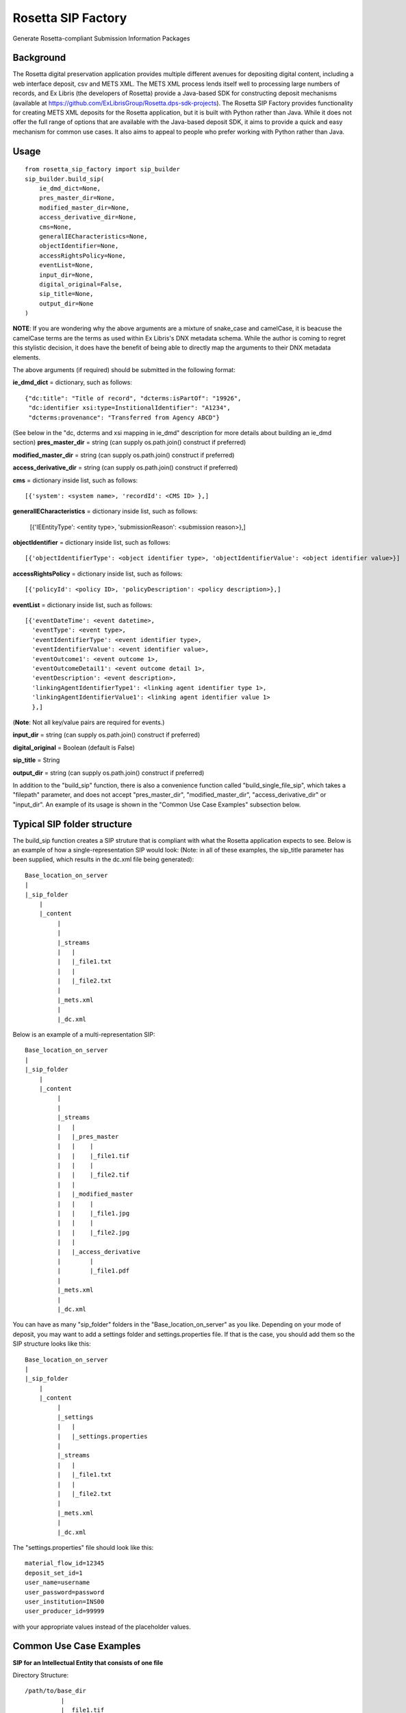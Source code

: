 Rosetta SIP Factory
===================
Generate Rosetta-compliant Submission Information Packages

Background
----------
The Rosetta digital preservation application provides multiple different avenues for depositing digital content, including a web interface deposit, csv and METS XML. The METS XML process lends itself well to processing large numbers of records, and Ex Libris (the developers of Rosetta) provide a Java-based SDK for constructing deposit mechanisms (available at https://github.com/ExLibrisGroup/Rosetta.dps-sdk-projects).  
The Rosetta SIP Factory provides functionality for creating METS XML deposits for the Rosetta application, but it is built with Python rather than Java. While it does not offer the full range of options that are available with the Java-based deposit SDK, it aims to provide a quick and easy mechanism for common use cases. It also aims to appeal to people who prefer working with Python rather than Java.


Usage
-----
::

    from rosetta_sip_factory import sip_builder
    sip_builder.build_sip(
        ie_dmd_dict=None,
        pres_master_dir=None,
        modified_master_dir=None,
        access_derivative_dir=None,
        cms=None,
        generalIECharacteristics=None,
        objectIdentifier=None,
        accessRightsPolicy=None,
        eventList=None,
        input_dir=None,
        digital_original=False,
        sip_title=None,
        output_dir=None
    )

**NOTE**: If you are wondering why the above arguments are a mixture of snake_case and camelCase, it is beacuse the camelCase terms are the terms as used within Ex Libris's DNX metadata schema. While the author is coming to regret this stylistic decision, it does have the benefit of being able to directly map the arguments to their DNX metadata elements.

The above arguments (if required) should be submitted in the following format:

**ie_dmd_dict** = dictionary, such as follows::

    {"dc:title": "Title of record", "dcterms:isPartOf": "19926",
     "dc:identifier xsi:type=InstitionalIdentifier": "A1234",
     "dcterms:provenance": "Transferred from Agency ABCD"}

(See below in the "dc, dcterms and xsi mapping in ie_dmd" description for more
details about building an ie_dmd section)  
**pres_master_dir** = string (can supply os.path.join() construct if preferred)  

**modified_master_dir** = string (can supply os.path.join() construct if preferred)  

**access_derivative_dir** = string (can supply os.path.join() construct if preferred)  

**cms** = dictionary inside list, such as follows::

    [{'system': <system name>, 'recordId': <CMS ID> },]
 
**generalIECharacteristics** = dictionary inside list, such as follows:  

    [{'IEEntityType': <entity type>, 'submissionReason': <submission reason>},]
  
**objectIdentifier** = dictionary inside list, such as follows::  

    [{'objectIdentifierType': <object identifier type>, 'objectIdentifierValue': <object identifier value>}]

**accessRightsPolicy** = dictionary inside list, such as follows::

    [{'policyId': <policy ID>, 'policyDescription': <policy description>},]

**eventList** = dictionary inside list, such as follows::  

    [{'eventDateTime': <event datetime>, 
      'eventType': <event type>,
      'eventIdentifierType': <event identifier type>, 
      'eventIdentifierValue': <event identifier value>,
      'eventOutcome1': <event outcome 1>,
      'eventOutcomeDetail1': <event outcome detail 1>,
      'eventDescription': <event description>,
      'linkingAgentIdentifierType1': <linking agent identifier type 1>,
      'linkingAgentIdentifierValue1': <linking agent identifier value 1>
      },]

(**Note**: Not all key/value pairs are required for events.)  

**input_dir** = string (can supply os.path.join() construct if preferred)  

**digital_original** = Boolean (default is False)  

**sip_title** = String  

**output_dir** = string (can supply os.path.join() construct if preferred)  

In addition to the "build_sip" function, there is also a convenience function called "build_single_file_sip", which takes a "filepath" parameter, and does not accept "pres_master_dir", "modified_master_dir", "access_derivative_dir" or "input_dir". An example of its usage is shown in the "Common Use Case Examples" subsection below.  

Typical SIP folder structure
----------------------------
The build_sip function creates a SIP struture that is compliant with what the Rosetta application expects to see. Below is an example of how a single-representation SIP would look:
(Note: in all of these examples, the sip_title parameter has been supplied, which results in the dc.xml file being generated)::

    Base_location_on_server
    |
    |_sip_folder
        |
        |_content
             |
             |  
             |_streams
             |   |
             |   |_file1.txt
             |   |
             |   |_file2.txt
             |
             |_mets.xml
             |
             |_dc.xml

Below is an example of a multi-representation SIP::

    Base_location_on_server
    |
    |_sip_folder
        |
        |_content
             |
             |
             |_streams
             |   |
             |   |_pres_master
             |   |    |
             |   |    |_file1.tif
             |   |    |
             |   |    |_file2.tif
             |   |
             |   |_modified_master
             |   |    |
             |   |    |_file1.jpg
             |   |    |
             |   |    |_file2.jpg
             |   |
             |   |_access_derivative
             |        |
             |        |_file1.pdf
             |    
             |_mets.xml
             |
             |_dc.xml


You can have as many "sip_folder" folders in the "Base_location_on_server" as you like.  
Depending on your mode of deposit, you may want to add a settings folder and settings.properties file. If that is the case, you should add them so the SIP structure looks like this::

    Base_location_on_server
    |
    |_sip_folder
        |
        |_content
             |
             |_settings
             |   |
             |   |_settings.properties
             |
             |_streams
             |   |
             |   |_file1.txt
             |   |
             |   |_file2.txt
             |
             |_mets.xml
             |
             |_dc.xml

The "settings.properties" file should look like this::

    material_flow_id=12345
    deposit_set_id=1
    user_name=username
    user_password=password
    user_institution=INS00
    user_producer_id=99999

with your appropriate values instead of the placeholder values.

Common Use Case Examples
------------------------
**SIP for an Intellectual Entity that consists of one file**  
  
Directory Structure:
::

  /path/to/base_dir
            |
            |__file1.tif
  
Code:
::

    import os
    from rosetta_sip_factory import sip_builder

    # set the filepath and the output directory for convenience's sake
    filepath = os.path.join('/', 'path', 'to', 'base_dir', 'file1.jpg',)
    output_dir = os.path.join('/', 'path', 'to', 'destination_dir')

    sip_builder.build_single_file_sip(
        ie_dmd_dict=[{'dc:title': 'title of IE',
                      'dcterms:isPartOf': 'Series 001'
                    }],
        filepath=filepath,
        generalIECharacteristics=[{'IEEntityType': 'unpublishedImages',
                                   'status': 'ACTIVE'
                                 }],
        objectIdentifier=[{'objectIdentifierType': 'ALMAMMS',
                           'objectIdentifierValue': '9901234578901234'}],
        accessRightsPolicy=[{'policyId': '1000'}],
        digital_original=True,
        sip_title='Title of SIP',
        output_dir=output_dir
    )

**SIP for an Intellectual Entity with one representation, consisting of files in one directory**  
  
Directory Structure:
::

    /path/to/base_dir
            |
            |__rep_folder
                   |
                   |__file1.tif
                   |__file2.tif
  
Code:
::

    import os
    from rosetta_sip_factory import sip_builder

    # set the base directory and the output directory for convenience's sake
    base_dir = os.path.join('/', 'path', 'to', 'base_dir')
    output_dir = os.path.join('/', 'path', 'to', 'destination_dir')

    sip_builder.build_sip(
        ie_dmd_dict=[{'dc:title': 'title of IE',
                      'dcterms:isPartOf': 'Series 001'
                    }],
        pres_master_dir=os.path.join(base_dir, 'rep_folder')
        generalIECharacteristics=[{'IEEntityType': 'unpublishedImages',
                                   'status': 'ACTIVE'
                                 }],
        
        objectIdentifier=[{'objectIdentifierType': 'ALMAMMS',
                           'objectIdentifierValue': '9901234578901234'}],
        accessRightsPolicy=[{'policyID': '1000'}],
        input_dir=base_dir
        digital_original=True,
        sip_title='Title of SIP'
        output_dir=output_dir
    )
(**NOTE** : in the above excerpt, it would also be possible to set the input dir as the same directory as the rep. In that case,
the files would be placed directly in the "content" directory in the SIP, rather than being placed inside another directory.
The primary reason for ordering representations in their own directories is to avoid the possibility of multiple representations
containing files with the same name.)

**SIP for an Intellectual Entity with two representations, consisting of files in one directory per rep**  
  
Directory Structure:
::

    /path/to/base_dir
            |
            |__rep_folder_1
            |      |
            |      |__file1.tif
            |      |__file2.tif
            |
            |__rep_folder_2   
                   |
                   |__file1.jpg
                   |__file2.jpg
  
Code:
::

    import os
    from rosetta_sip_factory import sip_builder

    # set the base directory and the output directory for convenience's sake
    base_dir = os.path.join('/', 'path', 'to', 'base_dir')
    output_dir = os.path.join('/', 'path', 'to', 'destination_dir')

    sip_builder.build_sip(
        ie_dmd_dict=[{'dc:title': 'title of IE',
                      'dcterms:isPartOf': 'Series 001'
                    }],
        pres_master_dir=os.path.join(base_dir, 'rep_folder_1'),
        modified_master_dir=os.path,join(base_dir, 'rep_folder_2'),
        generalIECharacteristics=[{'IEEntityType': 'unpublishedImages',
                                   'status': 'ACTIVE'
                                 }],
        
        objectIdentifier=[{'objectIdentifierType': 'ALMAMMS',
                           'objectIdentifierValue': '9901234578901234'}],
        accessRightsPolicy=[{'policyID': '1000'}],
        input_dir=base_dir
        digital_original=True,
        sip_title='Title of SIP'
        output_dir=output_dir
    )

dc, dcterms and xsi mapping in ie_dmd
-------------------------------------
The ie_dmd component does some behind-the scenes parsing of namespace prefixes 
and attributes. Specifically, the following three namespaces are supported:   
dc - is mapped to "http://purl.org/dc/elements/1.1/"   
dcterms - is mapped to "http://purl.org/dc/terms/"   
xsi - is mapped to "http://www.w3.org/2001/XMLSchema-instance", and is
intended only for use with attributes, not the element names.

Note that multi-word dc/dcterms elements should be camelCased (i.e. the dcterms element "Bibliographic Citation" should be rendered as "dcterms:bibligraphicCitation").

Installing Rosetta SIP Factory
------------------------------
If you have downloaded the package, unzip it and execute the following command::  
    python setup.py install  
This package will also install the most recent lxml library via pip if it is
not already installed.
